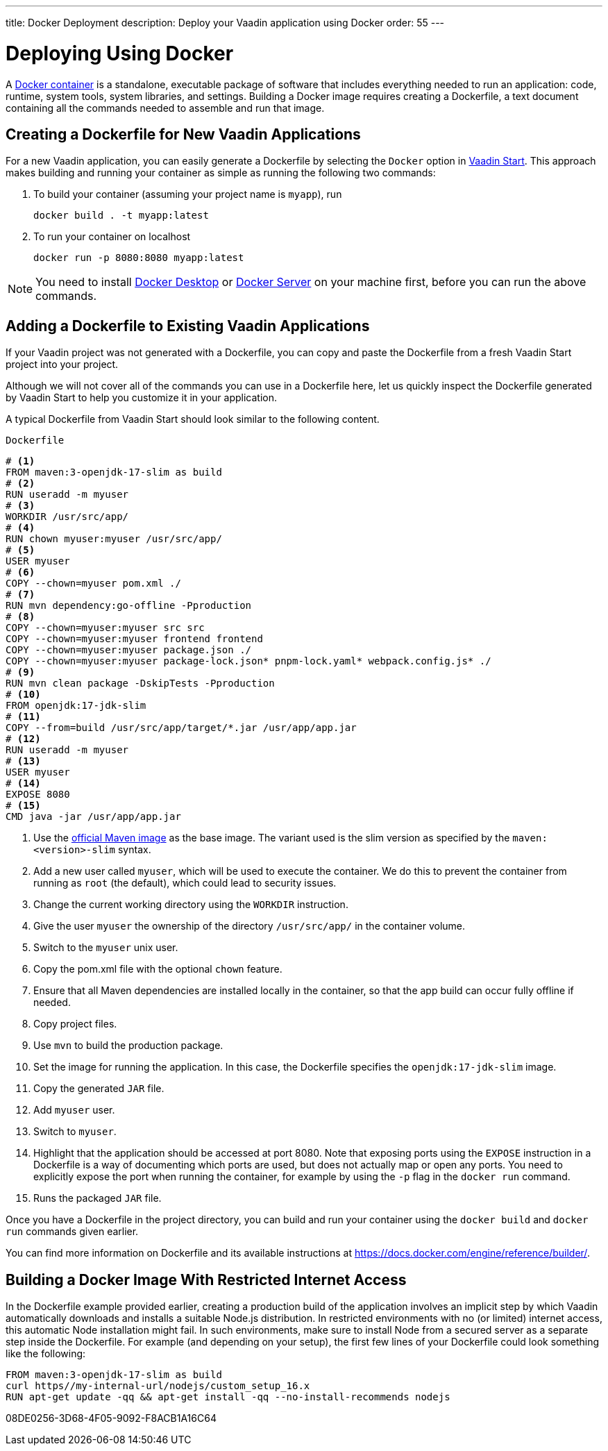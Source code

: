 ---
title: Docker Deployment
description: Deploy your Vaadin application using Docker
order: 55
---

= Deploying Using Docker

A https://docs.docker.com/get-started/overview/[Docker container] is a standalone, executable package of software that includes everything needed to run an application: code, runtime, system tools, system libraries, and settings.
Building a Docker image requires creating a [filename]#Dockerfile#, a text document containing all the commands needed to assemble and run that image.

== Creating a Dockerfile for New Vaadin Applications

For a new Vaadin application, you can easily generate a [filename]#Dockerfile# by selecting the `Docker` option in https://start.vaadin.com/[Vaadin Start].
This approach makes building and running your container as simple as running the following two commands:

. To build your container (assuming your project name is `myapp`), run
+
`docker build . -t myapp:latest`

. To run your container on localhost
+
`docker run -p 8080:8080 myapp:latest`

[NOTE]
You need to install https://docs.docker.com/desktop/[Docker Desktop] or https://docs.docker.com/engine/install/[Docker Server] on your machine first, before you can run the above commands.

== Adding a Dockerfile to Existing Vaadin Applications

If your Vaadin project was not generated with a [filename]#Dockerfile#, you can copy and paste the Dockerfile from a fresh Vaadin Start project into your project.

Although we will not cover all of the commands you can use in a [filename]#Dockerfile# here, let us quickly inspect the Dockerfile generated by Vaadin Start to help you customize it in your application.

A typical Dockerfile from Vaadin Start should look similar to the following content.

.`Dockerfile`
[source,dockerfile]
----
# <1>
FROM maven:3-openjdk-17-slim as build
# <2>
RUN useradd -m myuser
# <3>
WORKDIR /usr/src/app/
# <4>
RUN chown myuser:myuser /usr/src/app/
# <5>
USER myuser
# <6>
COPY --chown=myuser pom.xml ./
# <7>
RUN mvn dependency:go-offline -Pproduction
# <8>
COPY --chown=myuser:myuser src src
COPY --chown=myuser:myuser frontend frontend
COPY --chown=myuser:myuser package.json ./
COPY --chown=myuser:myuser package-lock.json* pnpm-lock.yaml* webpack.config.js* ./
# <9>
RUN mvn clean package -DskipTests -Pproduction
# <10>
FROM openjdk:17-jdk-slim
# <11>
COPY --from=build /usr/src/app/target/*.jar /usr/app/app.jar
# <12>
RUN useradd -m myuser
# <13>
USER myuser
# <14>
EXPOSE 8080
# <15>
CMD java -jar /usr/app/app.jar
----
<1> Use the https://hub.docker.com/_/maven[official Maven image] as the base image.
The variant used is the slim version as specified by the `maven:<version>-slim` syntax.
<2> Add a new user called `myuser`, which will be used to execute the container.
We do this to prevent the container from running as `root` (the default), which could lead to security issues.
<3> Change the current working directory using the `WORKDIR` instruction.
<4> Give the user `myuser` the ownership of the directory `/usr/src/app/` in the container volume.
<5> Switch to the `myuser` unix user.
<6> Copy the [filename]#pom.xml# file with the optional `chown` feature.
<7> Ensure that all Maven dependencies are installed locally in the container, so that the app build can occur fully offline if needed.
<8> Copy project files.
<9> Use `mvn` to build the production package.
<10> Set the image for running the application.
In this case, the [filename]#Dockerfile# specifies the `openjdk:17-jdk-slim` image.
<11> Copy the generated `JAR` file.
<12> Add `myuser` user.
<13> Switch to `myuser`.
<14> Highlight that the application should be accessed at port 8080.
Note that exposing ports using the `EXPOSE` instruction in a [filename]#Dockerfile# is a way of documenting which ports are used, but does not actually map or open any ports.
You need to explicitly expose the port when running the container, for example by using the `-p` flag in the `docker run` command.
<15> Runs the packaged `JAR` file.

Once you have a [filename]#Dockerfile# in the project directory, you can build and run your container using the `docker build` and `docker run` commands given earlier.

You can find more information on [filename]#Dockerfile# and its available instructions at https://docs.docker.com/engine/reference/builder/.

== Building a Docker Image With Restricted Internet Access

In the [filename]#Dockerfile# example provided earlier, creating a production build of the application involves an implicit step by which Vaadin automatically downloads and installs a suitable Node.js distribution.
In restricted environments with no (or limited) internet access, this automatic Node installation might fail.
In such environments, make sure to install Node from a secured server as a separate step inside the Dockerfile.
For example (and depending on your setup), the first few lines of your Dockerfile could look something like the following:
----
FROM maven:3-openjdk-17-slim as build
curl https//my-internal-url/nodejs/custom_setup_16.x
RUN apt-get update -qq && apt-get install -qq --no-install-recommends nodejs
----


[.discussion-id]
08DE0256-3D68-4F05-9092-F8ACB1A16C64
